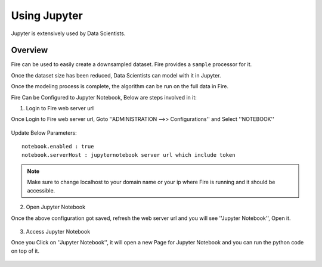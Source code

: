 Using Jupyter
=============

Jupyter is extensively used by Data Scientists.

Overview
--------

Fire can be used to easily create a downsampled dataset. Fire provides a ``sample`` processor for it.

Once the dataset size has been reduced, Data Scientists can model with it in Jupyter.

Once the modeling process is complete, the algorithm can be run on the full data in Fire.

Fire Can be Configured to Jupyter Notebook, Below are steps involved in it:

1. Login to Fire web server url

Once Login to Fire web server url, Goto ''ADMINISTRATION -->> Configurations'' and Select ''NOTEBOOK''


.. figure:: ..//_assets/operating/jupyter_notebook_config.PNG
   :alt: operating
   :width: 60%

Update Below Parameters:

::

    notebook.enabled : true
    notebook.serverHost : jupyternotebook server url which include token
    
.. note::  Make sure to change localhost to your domain name or your ip where Fire is running  and it should be accessible.   


2. Open Jupyter Notebook

Once the above configuration got saved, refresh the web server url and you will see ''Jupyter Notebook'', Open it.

.. figure:: ..//_assets/operating/jupyter_notebook-access.PNG
   :alt: operating
   :width: 60%

3. Access Jupyter Notebook

Once you Click on ''Jupyter Notebook'', it will open a new Page for Jupyter Notebook and you can run the python code on top of it.

.. figure:: ..//_assets/operating/jupyter_notebook_url.PNG
   :alt: operating
   :width: 60%

.. figure:: ..//_assets/operating/jupyter_notebook_command.PNG
   :alt: operating
   :width: 60%

